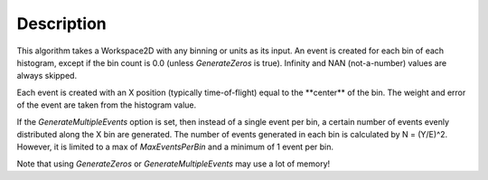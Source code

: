 .. algorithm::

.. summary::

.. alias::

.. properties::

Description
-----------

This algorithm takes a Workspace2D with any binning or units as its
input. An event is created for each bin of each histogram, except if the
bin count is 0.0 (unless *GenerateZeros* is true). Infinity and NAN
(not-a-number) values are always skipped.

Each event is created with an X position (typically time-of-flight)
equal to the \*\*center\*\* of the bin. The weight and error of the
event are taken from the histogram value.

If the *GenerateMultipleEvents* option is set, then instead of a single
event per bin, a certain number of events evenly distributed along the X
bin are generated. The number of events generated in each bin is
calculated by N = (Y/E)^2. However, it is limited to a max of
*MaxEventsPerBin* and a minimum of 1 event per bin.

Note that using *GenerateZeros* or *GenerateMultipleEvents* may use a
lot of memory!

.. algm_categories::
